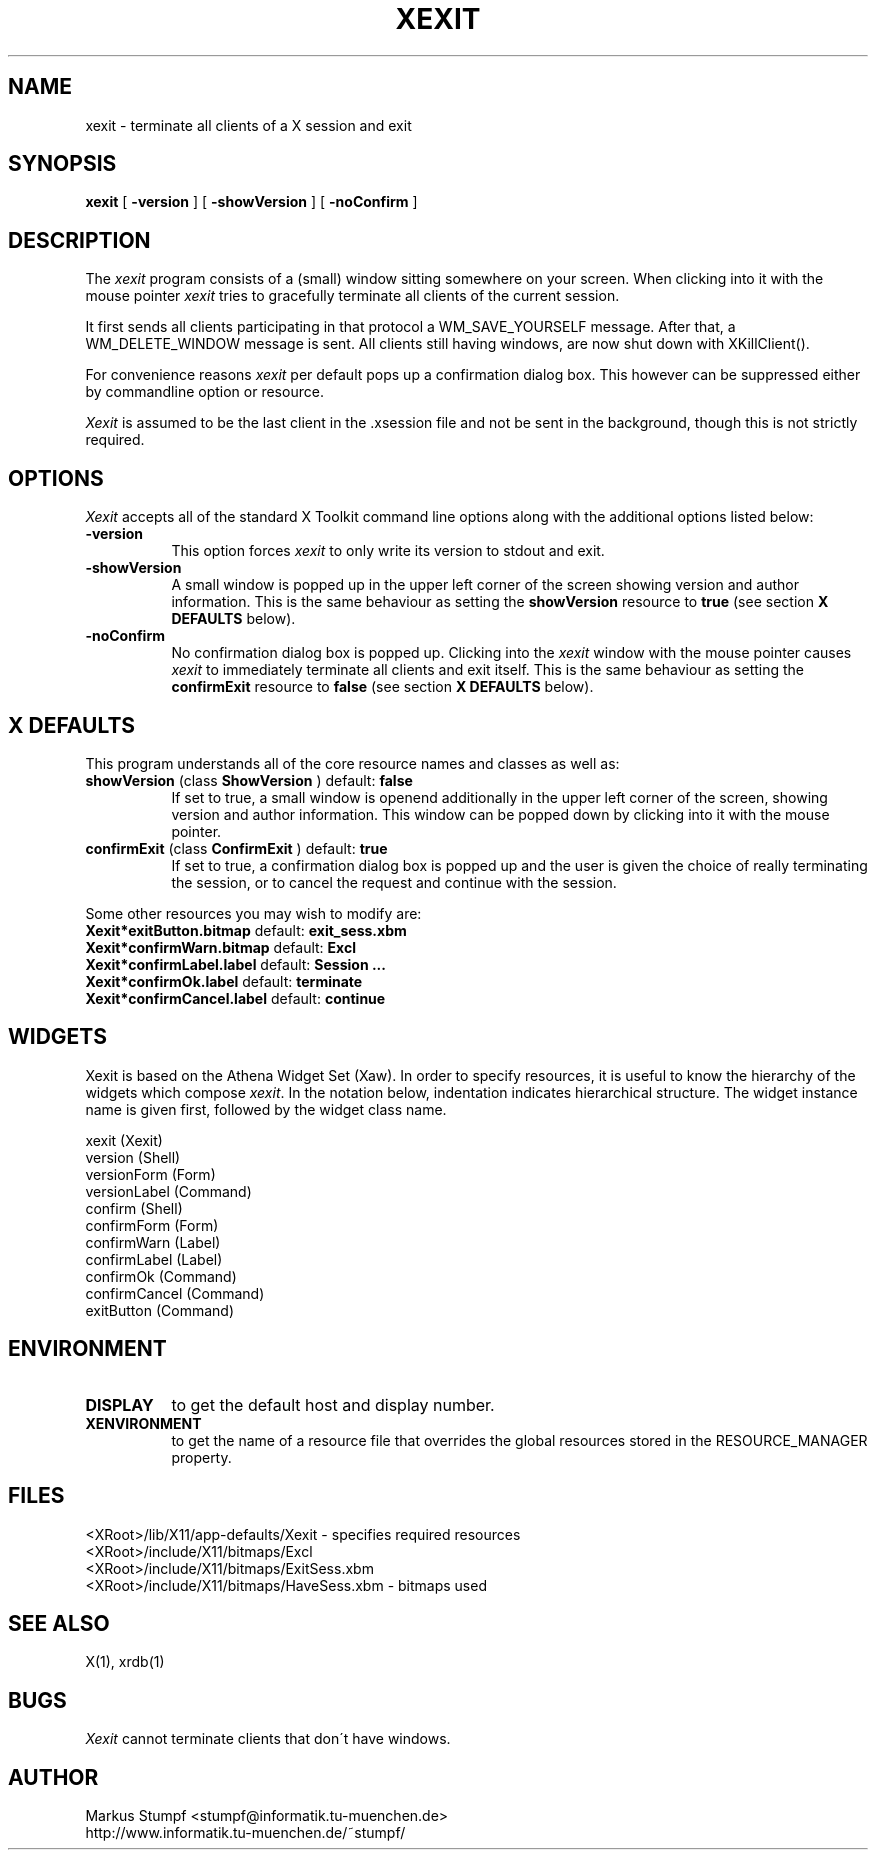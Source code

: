 .\" 
.\" $Id: xexit.man,v 1.3 1994/06/06 14:29:19 stumpf Exp $
.\" 
.\" Copyright (c) 1992-1994   Markus Stumpf
.\" 
.\" The X Consortium, and any party obtaining a copy of these files from
.\" the X Consortium, directly or indirectly, is granted, free of charge, a
.\" full and unrestricted irrevocable, world-wide, paid up, royalty-free,
.\" nonexclusive right and license to deal in this software and
.\" documentation files (the "Software"), including without limitation the
.\" rights to use, copy, modify, merge, publish, distribute, sublicense,
.\" and/or sell copies of the Software, and to permit persons who receive
.\" copies from any such party to do so.  This license includes without
.\" limitation a license to do the foregoing actions under any patents of
.\" the party supplying this software to the X Consortium.
.\" 
.\" The above copyright notice and this permission notice shall be included
.\" in all copies or substantial portions of the Software.
.\" 
.\" THE SOFTWARE IS PROVIDED "AS IS", WITHOUT WARRANTY OF ANY KIND, EXPRESS
.\" OR IMPLIED, INCLUDING BUT NOT LIMITED TO THE WARRANTIES OF
.\" MERCHANTABILITY, FITNESS FOR A PARTICULAR PURPOSE AND NONINFRINGEMENT.
.\" IN NO EVENT SHALL THE X CONSORTIUM OR THE AUTHOR BE LIABLE FOR ANY CLAIM,
.\" DAMAGES OR OTHER LIABILITY, WHETHER IN AN ACTION OF CONTRACT, TORT OR
.\" OTHERWISE, ARISING FROM, OUT OF OR IN CONNECTION WITH THE SOFTWARE OR
.\" THE USE OR OTHER DEALINGS IN THE SOFTWARE.
.\" 
.\" Except as contained in this notice, the name of the X Consortium shall
.\" not be used in advertising or otherwise to promote the sale, use or
.\" other dealings in this Software without prior written authorization
.\" from the X Consortium.
.TH XEXIT 1 "Release 6" "X Version 11"
.SH NAME
xexit \- terminate all clients of a X session and exit
.SH SYNOPSIS
.ta 8n
\fBxexit\fP [ \fB\-version\fP ] [ \fB\-showVersion\fP ] [ \fB\-noConfirm\fP ]
.SH DESCRIPTION
The
.I xexit 
program consists of a (small) window sitting somewhere on your screen.
When clicking into it with the mouse pointer
.I xexit
tries to gracefully terminate all clients of the current session.
.PP
It first sends all clients participating in that protocol a WM_SAVE_YOURSELF
message. After that, a WM_DELETE_WINDOW message is sent.
All clients still having windows, are now shut down with XKillClient().
.PP
For convenience reasons
.I xexit
per default pops up a confirmation dialog box.
This however can be suppressed either by commandline option or resource.
.PP
.I Xexit
is assumed to be the last client in the .xsession file and not be sent
in the background, though this is not strictly required.
.SH OPTIONS
.I Xexit
accepts all of the standard X Toolkit command line options along with the 
additional options listed below:
.TP 8
.B \-version
This option forces
.I xexit
to only write its version to stdout and exit.
.TP 8
.B \-showVersion 
A small window is popped up in the upper left corner of the screen
showing version and author information.
This is the same behaviour as setting the \fBshowVersion\fP resource
to \fBtrue\fP (see section \fBX DEFAULTS\fP below).
.TP 8
.B \-noConfirm
No confirmation dialog box is popped up. Clicking into the
.I xexit
window with the mouse pointer causes
.I xexit
to immediately terminate all clients and exit itself.
This is the same behaviour as setting the \fBconfirmExit\fP resource
to \fBfalse\fP (see section \fBX DEFAULTS\fP below).
.SH X DEFAULTS
This program understands all of the core resource names and classes as well as:
.PP
.TP 8
.B showVersion \fP(class\fB ShowVersion \fP) default:\fB false
If set to true, a small window is openend additionally in the upper left
corner of the screen, showing version and author information.
This window can be popped down by clicking into it with the mouse
pointer.
.TP 8
.B confirmExit \fP(class\fB ConfirmExit \fP) default:\fB true
If set to true, a confirmation dialog box is popped up and the user
is given the choice of really terminating the session, or to cancel
the request and continue with the session.
.PP
Some other resources you may wish to modify are:
.TP 8
.B Xexit*exitButton.bitmap \fP default:\fB exit_sess.xbm
.TP 8
.B Xexit*confirmWarn.bitmap \fP default:\fB Excl
.TP 8
.B Xexit*confirmLabel.label \fP default:\fB "Session ..."
.TP 8
.B Xexit*confirmOk.label \fP default:\fB "terminate"
.TP 8
.B Xexit*confirmCancel.label \fP default:\fB "continue"
.PP
.SH WIDGETS
Xexit is based on the Athena Widget Set (Xaw).
In order to specify resources, it is useful to know the hierarchy of
the widgets which compose \fIxexit\fR.  In the notation below,
indentation indicates hierarchical structure.  The widget instance name
is given first, followed by the widget class name.
.sp
.nf
.TA .5i 
.ta .5i 
xexit  (Xexit)
    version  (Shell)
        versionForm  (Form)
            versionLabel  (Command)
    confirm  (Shell)
        confirmForm  (Form)
            confirmWarn    (Label)
            confirmLabel   (Label)
            confirmOk      (Command)
            confirmCancel  (Command)
    exitButton  (Command)
.fi
.fi
.sp
.SH ENVIRONMENT
.PP
.TP 8
.B DISPLAY
to get the default host and display number.
.TP 8
.B XENVIRONMENT
to get the name of a resource file that overrides the global resources
stored in the RESOURCE_MANAGER property.
.SH FILES
<XRoot>/lib/X11/app-defaults/Xexit - specifies required resources
.br
<XRoot>/include/X11/bitmaps/Excl
.br
<XRoot>/include/X11/bitmaps/ExitSess.xbm
.br
<XRoot>/include/X11/bitmaps/HaveSess.xbm - bitmaps used
.SH "SEE ALSO"
X(1), xrdb(1)
.SH BUGS
.I Xexit
cannot terminate clients that don\'t have windows.
.SH AUTHOR
Markus Stumpf
<stumpf@informatik.tu-muenchen.de>
.br
http://www.informatik.tu-muenchen.de/~stumpf/
